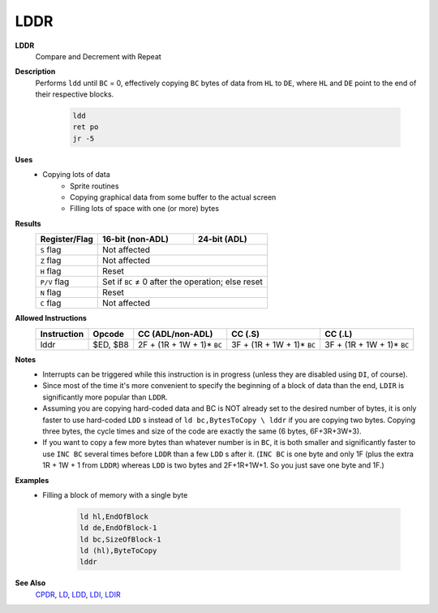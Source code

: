 LDDR
--------

**LDDR**
	Compare and Decrement with Repeat

**Description**
	| Performs ``ldd`` until ``BC`` = 0, effectively copying ``BC`` bytes of data from ``HL`` to ``DE``, where ``HL`` and ``DE`` point to the end of their respective blocks.

		.. code-block:: asm

			ldd
			ret po
			jr -5

**Uses**
	- Copying lots of data
		- Sprite routines
		- Copying graphical data from some buffer to the actual screen
		- Filling lots of space with one (or more) bytes

**Results**
	================    ==========================================  ========================================
	Register/Flag       16-bit (non-ADL)                            24-bit (ADL)
	================    ==========================================  ========================================
	``S`` flag          Not affected
	----------------    ------------------------------------------------------------------------------------
	``Z`` flag          Not affected
	----------------    ------------------------------------------------------------------------------------
	``H`` flag          Reset
	----------------    ------------------------------------------------------------------------------------
	``P/V`` flag        Set if ``BC`` ≠ 0 after the operation; else reset
	----------------    ------------------------------------------------------------------------------------
	``N`` flag          Reset
	----------------    ------------------------------------------------------------------------------------
	``C`` flag          Not affected
	================    ====================================================================================

**Allowed Instructions**
	================  ================  ==========================  ==========================  ==========================
	Instruction       Opcode            CC (ADL/non-ADL)            CC (.S)                     CC (.L)
	================  ================  ==========================  ==========================  ==========================
	lddr              $ED, $B8          2F + (1R + 1W + 1)* ``BC``  3F + (1R + 1W + 1)* ``BC``  3F + (1R + 1W + 1)* ``BC``
	================  ================  ==========================  ==========================  ==========================

**Notes**
	- Interrupts can be triggered while this instruction is in progress (unless they are disabled using ``DI``, of course).
	- Since most of the time it's more convenient to specify the beginning of a block of data than the end, ``LDIR`` is significantly more popular than ``LDDR``.
	- Assuming you are copying hard-coded data and BC is NOT already set to the desired number of bytes, it is only faster to use hard-coded ``LDD`` s instead of ``ld bc,BytesToCopy \ lddr`` if you are copying two bytes. Copying three bytes, the cycle times and size of the code are exactly the same (6 bytes, 6F+3R+3W+3).
	- If you want to copy a few more bytes than whatever number is in ``BC``, it is both smaller and significantly faster to use ``INC BC`` several times before ``LDDR`` than a few ``LDD`` s after it. (``INC BC`` is one byte and only 1F (plus the extra 1R + 1W + 1 from ``LDDR``) whereas ``LDD`` is two bytes and 2F+1R+1W+1. So you just save one byte and 1F.)

**Examples**
	- Filling a block of memory with a single byte

			.. code-block:: asm

				ld hl,EndOfBlock
				ld de,EndOfBlock-1
				ld bc,SizeOfBlock-1
				ld (hl),ByteToCopy
				lddr

**See Also**
	`CPDR <cpdr.html>`_, `LD </en/latest/docs/ld-ex/ld.html>`_, `LDD <ldd.html>`_, `LDI <ldi.html>`_, `LDIR <ldir.html>`_
